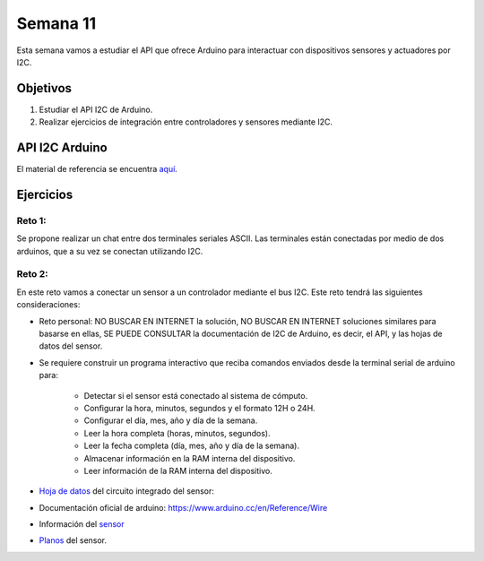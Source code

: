 Semana 11
===========
Esta semana vamos a estudiar el API que ofrece Arduino para interactuar con dispositivos sensores y actuadores por I2C. 

Objetivos
----------

1. Estudiar el API I2C de Arduino.
2. Realizar ejercicios de integración entre controladores y sensores mediante I2C.

API I2C Arduino
-------------------

El material de referencia se encuentra `aquí <https://drive.google.com/open?id=1Hg5zy4VJLpjAjO-xdBMAljGYHGpOJRmjZoIGko7Xldo>`__.

Ejercicios
-----------

Reto 1:
^^^^^^^^
Se propone realizar un chat entre dos terminales seriales ASCII. Las terminales están conectadas por medio de dos arduinos, 
que a su vez se conectan utilizando I2C.

Reto 2:
^^^^^^^^
En este reto vamos a conectar un sensor a un controlador mediante el bus I2C. Este reto tendrá las siguientes 
consideraciones:

* Reto personal: NO BUSCAR EN INTERNET la solución, NO BUSCAR EN INTERNET soluciones similares para basarse en ellas, 
  SE PUEDE CONSULTAR la documentación de I2C de Arduino, es decir, el API, y las hojas de datos del sensor.

* Se requiere construir un programa interactivo que reciba comandos enviados desde la terminal serial de arduino para:

    * Detectar si el sensor está conectado al sistema de cómputo.
    * Configurar la hora, minutos, segundos y el formato 12H o 24H.
    * Configurar el día, mes, año y día de la semana. 
    * Leer la hora completa (horas, minutos, segundos).
    * Leer la fecha completa (día, mes, año y día de la semana). 
    * Almacenar información en la RAM interna del dispositivo.
    * Leer información de la RAM interna del dispositivo.

* `Hoja de datos <https://www.maximintegrated.com/en/products/digital/real-time-clocks/DS1307.html>`__ 
  del circuito integrado del sensor: 

* Documentación oficial de arduino: https://www.arduino.cc/en/Reference/Wire

* Información del `sensor <http://robotdyn.com/wifi-d1-mini-shield-rtc-ds1307-real-time-clock-with-battery.html>`__

* `Planos <http://robotdyn.com/pub/media/0G-00005695==D1mini-SHLD-RTCDS1307/DOCS/Schematic==0G-00005695==D1mini-SHLD-RTCDS1307.pdf>`__ 
  del sensor.
  